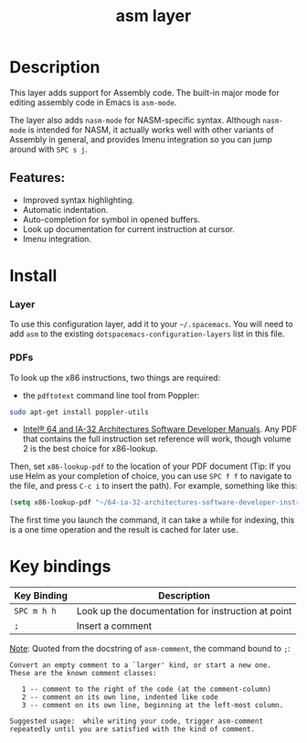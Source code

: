 #+TITLE: asm layer

[[file:img/asm.png]]

* Table of Contents                                        :TOC_4_gh:noexport:
- [[#description][Description]]
  - [[#features][Features:]]
- [[#install][Install]]
    - [[#layer][Layer]]
    - [[#pdfs][PDFs]]
- [[#key-bindings][Key bindings]]

* Description
This layer adds support for Assembly code. The built-in major mode for
editing assembly code in Emacs is =asm-mode=.

The layer also adds =nasm-mode= for NASM-specific syntax. Although =nasm-mode=
is intended for NASM, it actually works well with other variants of Assembly
in general, and provides Imenu integration so you can jump around with ~SPC s j~.

** Features:
- Improved syntax highlighting.
- Automatic indentation.
- Auto-completion for symbol in opened buffers.
- Look up documentation for current instruction at cursor.
- Imenu integration.

* Install
*** Layer
To use this configuration layer, add it to your =~/.spacemacs=. You will need to
add =asm= to the existing =dotspacemacs-configuration-layers= list in this
file.

*** PDFs
To look up the x86 instructions, two things are required:

- the =pdftotext= command line tool from Poppler:

#+begin_src sh
  sudo apt-get install poppler-utils
#+end_src

- [[https://software.intel.com/en-us/articles/intel-sdm][Intel® 64 and IA-32 Architectures Software Developer Manuals]]. Any PDF that
  contains the full instruction set reference will work, though volume 2 is the
  best choice for x86-lookup.

Then, set =x86-lookup-pdf= to the location of your PDF document (Tip: If you use
Helm as your completion of choice, you can use ~SPC f f~ to navigate to the
file, and press ~C-c i~ to insert the path). For example, something like this:

#+begin_src emacs-lisp
  (setq x86-lookup-pdf "~/64-ia-32-architectures-software-developer-instruction-set-reference-manual-325383.pdf")
#+end_src

The first time you launch the command, it can take a while for indexing, this
is a one time operation and the result is cached for later use.

* Key bindings

| Key Binding | Description                                        |
|-------------+----------------------------------------------------|
| ~SPC m h h~ | Look up the documentation for instruction at point |
| ~;~         | Insert a comment                                   |

_Note_: Quoted from the docstring of =asm-comment=, the command bound to ~;~:

#+begin_src text
Convert an empty comment to a `larger' kind, or start a new one.
These are the known comment classes:

   1 -- comment to the right of the code (at the comment-column)
   2 -- comment on its own line, indented like code
   3 -- comment on its own line, beginning at the left-most column.

Suggested usage:  while writing your code, trigger asm-comment
repeatedly until you are satisfied with the kind of comment.
#+end_src
